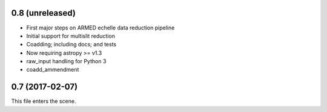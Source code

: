 0.8 (unreleased)
----------------

* First major steps on ARMED echelle data reduction pipeline
* Initial support for multislit reduction
* Coadding; including docs; and tests
* Now requiring astropy >= v1.3
* raw_input handling for Python 3
* coadd_ammendment
0.7 (2017-02-07)
----------------

This file enters the scene.
